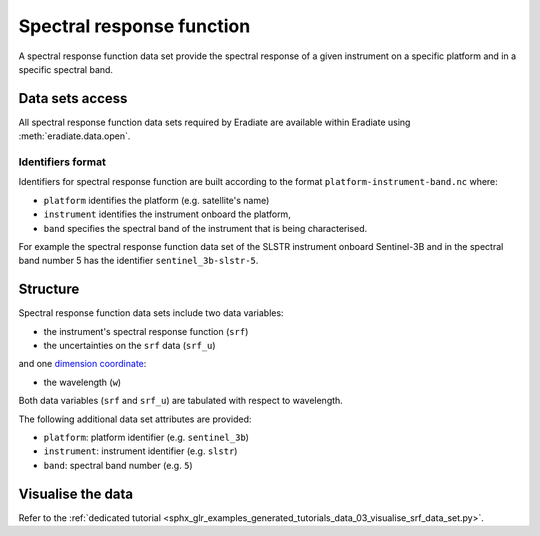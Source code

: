 .. _sec-user_guide-data-srf:

Spectral response function
==========================

A spectral response function data set provide the spectral response of a
given instrument on a specific platform and in a specific spectral band.

Data sets access
----------------

All spectral response function data sets required by Eradiate are available
within Eradiate using :meth:`eradiate.data.open`.

.. _sec-user_guide-data-srf-naming_convention:

Identifiers format
^^^^^^^^^^^^^^^^^^

Identifiers for spectral response function are built according to the format
``platform-instrument-band.nc`` where:

* ``platform`` identifies the platform (e.g. satellite's name)
* ``instrument`` identifies the instrument onboard the platform,
* ``band`` specifies the spectral band of the instrument that is being
  characterised.

For example the spectral response function data set of the SLSTR instrument
onboard Sentinel-3B and in the spectral band number 5 has the identifier
``sentinel_3b-slstr-5``.

Structure
---------

Spectral response function data sets include two data variables:

* the instrument's spectral response function (``srf``)
* the uncertainties on the ``srf`` data (``srf_u``)

and one
`dimension coordinate <http://xarray.pydata.org/en/stable/data-structures.html#coordinates>`_:

* the wavelength (``w``)

Both data variables (``srf`` and ``srf_u``) are tabulated with respect to
wavelength.

The following additional data set attributes are provided:

* ``platform``: platform identifier (e.g. ``sentinel_3b``)
* ``instrument``: instrument identifier (e.g. ``slstr``)
* ``band``: spectral band number (e.g. ``5``)

Visualise the data
------------------

Refer to the
:ref:`dedicated tutorial <sphx_glr_examples_generated_tutorials_data_03_visualise_srf_data_set.py>`.
